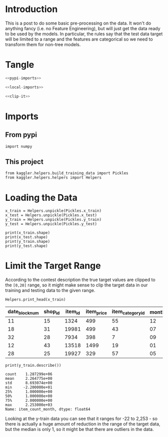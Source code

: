 #+BEGIN_COMMENT
.. title: Preprocessing the Kaggle Data
.. slug: preprocessing-the-kaggle-data
.. date: 2018-08-25 13:05:56 UTC-07:00
.. tags: preprocessing data kaggle
.. category: competition
.. link: 
.. description: 
.. type: text
#+END_COMMENT

* Introduction
  This is a post to do some basic pre-processing on the data. It won't do anything fancy (i.e. no Feature Engineering), but will just get the data ready to be used by the models. In particular, the rules say that the test data target will be limited to a range and the features are categorical so we need to transform them for non-tree models.
* Tangle

#+BEGIN_SRC python :tangle ../kaggler/helpers/preprocess_data.py
<<pypi-imports>>

<<local-imports>>

<<clip-it>>

#+END_SRC
* Imports
** From pypi
#+BEGIN_SRC ipython :session preprocessing :results none :noweb-ref pypi-imports
import numpy
#+END_SRC

** This project
#+BEGIN_SRC ipython :session preprocessing :results none :noweb-ref local-imports
from kaggler.helpers.build_training_data import Pickles
from kaggler.helpers.helpers import Helpers
#+END_SRC
* Loading the Data
#+BEGIN_SRC ipython :session preprocessing :results none
x_train = Helpers.unpickle(Pickles.x_train)
x_test = Helpers.unpickle(Pickles.x_test)
y_train = Helpers.unpickle(Pickles.y_train)
y_test = Helpers.unpickle(Pickles.y_test)
#+END_SRC

#+BEGIN_SRC ipython :session preprocessing :results output
print(x_train.shape)
print(x_test.shape)
print(y_train.shape)
print(y_test.shape)
#+END_SRC

#+RESULTS:
: (1287299, 7)
: (321825, 7)
: (1287299,)
: (321825,)

* Limit the Target Range
  According to the contest description the true target values are clipped to the =[0,20]= range, so it might make sense to clip the target data in our training and testing data to the given range.

#+BEGIN_SRC ipython :session preprocessing :results output raw :exports both
Helpers.print_head(x_train)
#+END_SRC

#+RESULTS:
| date_block_num | shop_id | item_id | item_price | item_category_id | month | year |
|----------------+---------+---------+------------+------------------+-------+------|
|             11 |      15 |    1324 |        499 |               55 |    12 | 2013 |
|             18 |      31 |   19981 |        499 |               43 |    07 | 2014 |
|             32 |      28 |    7934 |        398 |                7 |    09 | 2015 |
|             12 |      43 |   13518 |       1499 |               19 |    01 | 2014 |
|             28 |      25 |   19927 |        329 |               57 |    05 | 2015 |

#+BEGIN_SRC ipython :session preprocessing :results output :exports both
print(y_train.describe())
#+END_SRC

#+RESULTS:
: count    1.287299e+06
: mean     2.264775e+00
: std      8.693074e+00
: min     -2.200000e+01
: 25%      1.000000e+00
: 50%      1.000000e+00
: 75%      2.000000e+00
: max      2.253000e+03
: Name: item_count_month, dtype: float64

Looking at the y-train data you can see that it ranges for -22 to 2,253 - so there is actually a huge amount of reduction in the range of the target data, but the median is only 1, so it might be that there are outliers in the data.

#+BEGIN_SRC ipython :session preprocessing :results none :noweb-ref clip-it

#+END_SRC
